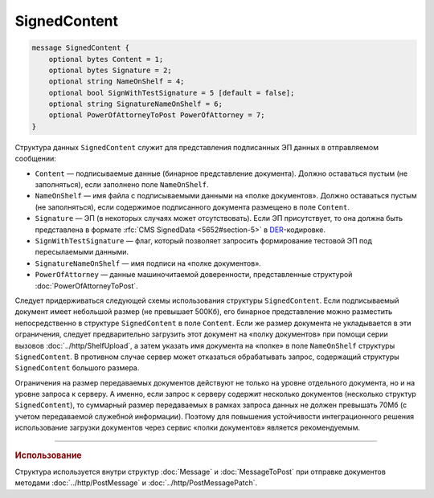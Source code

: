 SignedContent
=============

.. code-block:: protobuf

    message SignedContent {
        optional bytes Content = 1;
        optional bytes Signature = 2;
        optional string NameOnShelf = 4;
        optional bool SignWithTestSignature = 5 [default = false];
        optional string SignatureNameOnShelf = 6;
        optional PowerOfAttorneyToPost PowerOfAttorney = 7;
    }
        

Структура данных ``SignedContent`` служит для представления подписанных ЭП данных в отправляемом сообщении:

- ``Content`` — подписываемые данные (бинарное представление документа). Должно оставаться пустым (не заполняться), если заполнено поле ``NameOnShelf``.

- ``NameOnShelf`` — имя файла с подписываемыми данными на «полке документов». Должно оставаться пустым (не заполняться), если содержимое подписанного документа размещено в поле ``Content``.

- ``Signature`` — ЭП (в некоторых случаях может отсутствовать). Если ЭП присутствует, то она должна быть представлена в формате :rfc:`CMS SignedData <5652#section-5>` в `DER <http://www.itu.int/ITU-T/studygroups/com17/languages/X.690-0207.pdf>`__-кодировке.

- ``SignWithTestSignature`` — флаг, который позволяет запросить формирование тестовой ЭП под пересылаемыми данными.

- ``SignatureNameOnShelf`` — имя подписи на «полке документов».

- ``PowerOfAttorney`` — данные машиночитаемой доверенности, представленные структурой :doc:`PowerOfAttorneyToPost`.

Следует придерживаться следующей схемы использования структуры ``SignedContent``. Если подписываемый документ имеет небольшой размер (не превышает 500Кб), его бинарное представление можно разместить непосредственно в структуре ``SignedContent`` в поле ``Content``. 
Если же размер документа не укладывается в эти ограничения, следует предварительно загрузить этот документ на «полку документов» при помощи серии вызовов :doc:`../http/ShelfUpload`, а затем указать имя документа на «полке» в поле ``NameOnShelf`` структуры ``SignedContent``.
В противном случае сервер может отказаться обрабатывать запрос, содержащий структуры ``SignedContent`` большого размера.

Ограничения на размер передаваемых документов действуют не только на уровне отдельного документа, но и на уровне запроса к серверу. А именно, если запрос к серверу содержит несколько документов (несколько структур ``SignedContent``), то суммарный размер передаваемых в рамках запроса данных не должен превышать 70Мб (с учетом передаваемой служебной информации). Поэтому для повышения устойчивости интеграционного решения использование загрузки документов через сервис «полки документов» является рекомендуемым.

----

.. rubric:: Использование

Структура используется внутри структур :doc:`Message` и :doc:`MessageToPost` при отправке документов методами :doc:`../http/PostMessage` и :doc:`../http/PostMessagePatch`.